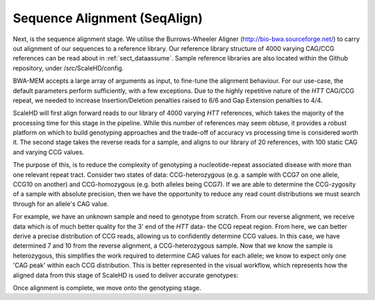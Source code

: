 .. _sect_alignment:

Sequence Alignment (SeqAlign)
================================

Next, is the sequence alignment stage. We utilise the Burrows-Wheeler Aligner (http://bio-bwa.sourceforge.net/) to carry out alignment of our sequences to a reference library. Our reference library structure of 4000 varying CAG/CCG references can be read about in :ref:`sect_dataassume`. Sample reference libraries are also located within the Github repository, under /src/ScaleHD/config.

BWA-MEM accepts a large array of arguments as input, to fine-tune the alignment behaviour. For our use-case, the default parameters perform sufficiently, with a few exceptions. Due to the highly repetitive nature of the *HTT* CAG/CCG repeat, we needed to increase Insertion/Deletion penalties raised to 6/6 and Gap Extension penalties to 4/4. 

ScaleHD will first align forward reads to our library of 4000 varying *HTT* references, which takes the majority of the processing time for this stage in the pipeline. While this number of references may seem obtuse, it provides a robust platform on which to build genotyping approaches and the trade-off of accuracy vs processing time is considered worth it. The second stage takes the reverse reads for a sample, and aligns to our library of 20 references, with 100 static CAG and varying CCG values.

The purpose of this, is to reduce the complexity of genotyping a nucleotide-repeat associated disease with more than one relevant repeat tract. Consider two states of data: CCG-heterozygous (e.g. a sample with CCG7 on one allele, CCG10 on another) and CCG-homozygous (e.g. both alleles being CCG7). If we are able to determine the CCG-zygosity of a sample with absolute precision, then we have the opportunity to reduce any read count distributions we must search through for an allele's CAG value.

For example, we have an unknown sample and need to genotype from scratch. From our reverse alignment, we receive data which is of much better quality for the 3' end of the *HTT* data- the CCG repeat region. From here, we can better derive a precise distribution of CCG reads, allowing us to confidently determine CCG values. In this case, we have determined 7 and 10 from the reverse alignment, a CCG-heterozygous sample. Now that we know the sample is heterozygous, this simplifies the work required to determine CAG values for each allele; we know to expect only one 'CAG peak' within each CCG distribution. This is better represented in the visual workflow, which represents how the aligned data from this stage of ScaleHD is used to deliver accurate genotypes:

.. image:: img/genotype-workflow.png

Once alignment is complete, we move onto the genotyping stage.